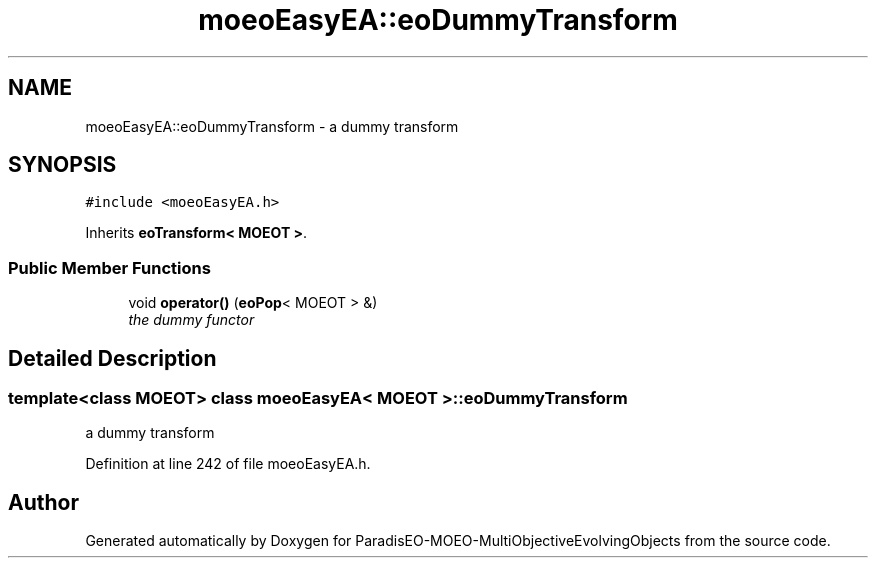 .TH "moeoEasyEA::eoDummyTransform" 3 "13 Mar 2008" "Version 1.1" "ParadisEO-MOEO-MultiObjectiveEvolvingObjects" \" -*- nroff -*-
.ad l
.nh
.SH NAME
moeoEasyEA::eoDummyTransform \- a dummy transform  

.PP
.SH SYNOPSIS
.br
.PP
\fC#include <moeoEasyEA.h>\fP
.PP
Inherits \fBeoTransform< MOEOT >\fP.
.PP
.SS "Public Member Functions"

.in +1c
.ti -1c
.RI "void \fBoperator()\fP (\fBeoPop\fP< MOEOT > &)"
.br
.RI "\fIthe dummy functor \fP"
.in -1c
.SH "Detailed Description"
.PP 

.SS "template<class MOEOT> class moeoEasyEA< MOEOT >::eoDummyTransform"
a dummy transform 
.PP
Definition at line 242 of file moeoEasyEA.h.

.SH "Author"
.PP 
Generated automatically by Doxygen for ParadisEO-MOEO-MultiObjectiveEvolvingObjects from the source code.
